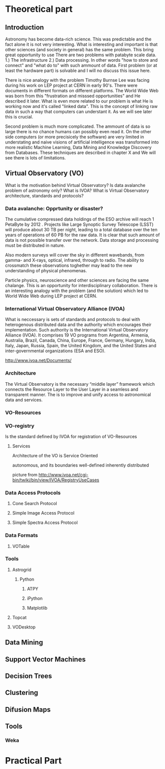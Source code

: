 * Theoretical part
** Introduction

   Astronomy has become data-rich science. This was predictable and the
   fact alone it is not very interesting. What is interesting and
   important is that other sciences (and society in general) has the same
   problem. This bring great opportunity to use There are two problems
   with patabyte scale data. 1.) The infrastructure 2.) Data
   processing. In other words "how to store and connect" and "what do to"
   with such ammount of data. First problem (or at least the hardware
   part) is solvable and I will no discuss this issue here.  
   
   There is nice analogy with the problem Timothy Burnse Lee was facing
   during his work on LEP project at CERN in early 90's. There were
   documents in different formats on different platforms. The World Wide
   Web was born from this "frustration and misssed opportunities" and He
   described it later. What is even more related to our problem is what
   He is working now and it's called "linked data". This is the concept
   of linking raw data in such a way that computers can understant it. As
   we will see later this is crucial.

   Second problem is much more complicated. The ammount of data is so
   large there is no chance humans can possibly even read it. On the
   other side computers (or more precisicely the software) are very
   limited in understating and naive visions of artificial intelligence
   was transformed into more realistic Machine Learning, Data Mining and
   Knowledge Discovery from Databases. These techniques are described in
   chapter X and We will see there is lots of limitations. 


** Virtual Observatory (VO)

   What is the motivation behind Virtual Observatory? Is data
   avalanche problem of astronomy only? What is IVOA?  What is Virtual
   Observatory architecture, standards and protocols?

*** Data avalanche: Opprtunity or disaster?
    The cumulative compressed data holdings of the ESO archive will
    reach 1 PetaByte by 2012 \ref{hanisch2010international}. Projects
    like Large Synoptic Survey Telescope (LSST) will produce about 30
    TB per night, leading to a total database over the ten years of
    operations of 60 PB for the raw data. It is clear that such
    amount of data is not possible transfer over the network. Data
    storage and processing must be distributed in nature.
   
    Also modern surveys will cover the sky in different wavebands, from
    gamma- and X-rays, optical, infrared, through to radio. The ability
    to crossmatch these observations toghether may lead to the new
    understanding of physical phenomenas.

    Particle physics, neuroscience and other sciences are facing the
    same chalange. This is an opportunity for interdisciplinary
    collaboration. There is an interesting analogy with the problem
    (and the solution) which led to World Wide Web during LEP project
    at CERN. \ref{berners1990worldwideweb}

*** International Virtual Observatory Alliance (IVOA)
    What is neccessary is sets of standards and protocols to deal with
    heterogenous distributed data and the authority which encourages
    their implementation. Such authority is the International Virtual
    Observatory Alliance (IVOA). It comprises 19 VO programs from
    Argentina, Armenia, Australia, Brazil, Canada, China, Europe,
    France, Germany, Hungary, India, Italy, Japan, Russia, Spain, the
    United Kingdom, and the United States and inter-governmental
    organizations (ESA and ESO).\ref{hanisch2010international}
   
    http://www.ivoa.net/Documents/

*** Architecture

    The Virtual Observatory is the necessary “middle layer” framework
    which connects the Resource Layer to the User Layer in a seamless
    and transparent manner. The is to improve and unify access to
    astronomical data and services.

*** VO-Resources
    
*** VO-registry
    Is the standard defined by IVOA for registration of VO-Resources

**** Services
     Architecture of the VO is Service Oriented
     
autonomous, and its boundaries well-defined
inherently distributed



picture from
http://www.ivoa.net/cgi-bin/twiki/bin/view/IVOA/RegistryUseCases

*** Data Access Protocols
**** Cone Search Protocol
**** Simple Image Access Protocol
**** Simple Spectra Access Protocol
*** Data Formats
**** VOTable
*** Tools
**** Astrogrid
***** Python
****** ATPY
****** iPython
****** Matplotlib
**** Topcat
**** VODesktop
** Data Mining
** Support Vector Machines
** Decision Trees
** Clustering
** Difusion Maps
** Tools
*** Weka
* Practical Part


